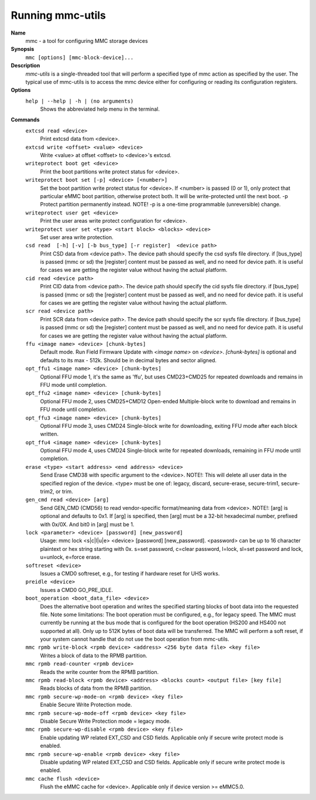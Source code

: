 .. SPDX-License-Identifier: GPL-2.0-only

Running mmc-utils
-----------------
**Name**
    mmc - a tool for configuring MMC storage devices
**Synopsis**
    ``mmc [options] [mmc-block-device]...``
**Description**
    *mmc-utils* is a single-threaded tool that will perform a specified type of mmc action as specified by the user.
    The typical use of mmc-utils is to access the mmc device either for configuring or reading its configuration registers.
**Options**
    ``help | --help | -h | (no arguments)``
        Shows the abbreviated help menu in the terminal.

**Commands**
    ``extcsd read <device>``
        Print extcsd data from <device>.

    ``extcsd write <offset> <value> <device>``
        Write <value> at offset <offset> to <device>'s extcsd.

    ``writeprotect boot get <device>``
        Print the boot partitions write protect status for <device>.

    ``writeprotect boot set [-p] <device> [<number>]``
        Set the boot partition write protect status for <device>.
        If <number> is passed (0 or 1), only protect that particular eMMC boot partition, otherwise protect both. It will be write-protected until the next boot.
        -p  Protect partition permanently instead. NOTE! -p is a one-time programmable (unreversible) change.

    ``writeprotect user get <device>``
        Print the user areas write protect configuration for <device>.

    ``writeprotect user set <type> <start block> <blocks> <device>``
        Set user area write protection.

    ``csd read  [-h] [-v] [-b bus_type] [-r register]  <device path>``
        Print CSD data from <device path>. The device path should specify the csd sysfs file directory.
        if [bus_type] is passed (mmc or sd) the [register] content must be passed as well, and no need for device path.
        it is useful for cases we are getting the register value without having the actual platform.

    ``cid read <device path>``
        Print CID data from <device path>. The device path should specify the cid sysfs file directory.
        if [bus_type] is passed (mmc or sd) the [register] content must be passed as well, and no need for device path.
        it is useful for cases we are getting the register value without having the actual platform.

    ``scr read <device path>``
        Print SCR data from <device path>. The device path should specify the scr sysfs file directory.
        if [bus_type] is passed (mmc or sd) the [register] content must be passed as well, and no need for device path.
        it is useful for cases we are getting the register value without having the actual platform.

    ``ffu <image name> <device> [chunk-bytes]``
      Default mode.  Run Field Firmware Update with `<image name>` on `<device>`. `[chunk-bytes]` is optional and defaults to its max - 512k. Should be in decimal bytes and sector aligned.

    ``opt_ffu1 <image name> <device> [chunk-bytes]``
      Optional FFU mode 1, it's the same as 'ffu', but uses CMD23+CMD25 for repeated downloads and remains in FFU mode until completion.

    ``opt_ffu2 <image name> <device> [chunk-bytes]``
      Optional FFU mode 2, uses CMD25+CMD12 Open-ended Multiple-block write to download and remains in FFU mode until completion.

    ``opt_ffu3 <image name> <device> [chunk-bytes]``
      Optional FFU mode 3, uses CMD24 Single-block write for downloading, exiting FFU mode after each block written.

    ``opt_ffu4 <image name> <device> [chunk-bytes]``
      Optional FFU mode 4, uses CMD24 Single-block write for repeated downloads, remaining in FFU mode until completion.


    ``erase <type> <start address> <end address> <device>``
        Send Erase CMD38 with specific argument to the <device>. NOTE!: This will delete all user data in the specified region of the device. <type> must be one of: legacy, discard, secure-erase, secure-trim1, secure-trim2, or trim.

    ``gen_cmd read <device> [arg]``
        Send GEN_CMD (CMD56) to read vendor-specific format/meaning data from <device>. NOTE!: [arg] is optional and defaults to 0x1. If [arg] is specified, then [arg] must be a 32-bit hexadecimal number, prefixed with 0x/0X. And bit0 in [arg] must be 1.

    ``lock <parameter> <device> [password] [new_password]``
        Usage: mmc lock <s|c|l|u|e> <device> [password] [new_password]. <password> can be up to 16 character plaintext or hex string starting with 0x. s=set password, c=clear password, l=lock, sl=set password and lock, u=unlock, e=force erase.

    ``softreset <device>``
        Issues a CMD0 softreset, e.g., for testing if hardware reset for UHS works.

    ``preidle <device>``
        Issues a CMD0 GO_PRE_IDLE.

    ``boot_operation <boot_data_file> <device>``
        Does the alternative boot operation and writes the specified starting blocks of boot data into the requested file. Note some limitations: The boot operation must be configured, e.g., for legacy speed. The MMC must currently be running at the bus mode that is configured for the boot operation (HS200 and HS400 not supported at all). Only up to 512K bytes of boot data will be transferred. The MMC will perform a soft reset, if your system cannot handle that do not use the boot operation from mmc-utils.



    ``mmc rpmb write-block <rpmb device> <address> <256 byte data file> <key file>``
        Writes a block of data to the RPMB partition.

    ``mmc rpmb read-counter <rpmb device>``
        Reads the write counter from the RPMB partition.

    ``mmc rpmb read-block <rpmb device> <address> <blocks count> <output file> [key file]``
        Reads blocks of data from the RPMB partition.

    ``mmc rpmb secure-wp-mode-on <rpmb device> <key file>``
        Enable Secure Write Protection mode.

    ``mmc rpmb secure-wp-mode-off <rpmb device> <key file>``
        Disable Secure Write Protection mode = legacy mode.

    ``mmc rpmb secure-wp-disable <rpmb device> <key file>``
        Enable updating WP related EXT_CSD and CSD fields.
        Applicable only if secure write protect mode is enabled.

    ``mmc rpmb secure-wp-enable <rpmb device> <key file>``
        Disable updating WP related EXT_CSD and CSD fields.
        Applicable only if secure write protect mode is enabled.


    ``mmc cache flush <device>``
        Flush the eMMC cache for <device>.
        Applicable only if device version >= eMMC5.0.
